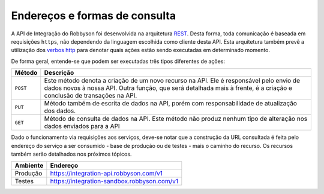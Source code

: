 Endereços e formas de consulta
------------------------------

A API de Integração do Robbyson foi desenvolvida na arquitetura `REST <https://en.wikipedia.org/wiki/Representational_state_transfer>`_.
Desta forma, toda comunicação é baseada em requisições ``https``, não
dependendo da linguagem escolhida como cliente desta API. Esta
arquitetura também prevê a utilização dos `verbos http <https://developer.mozilla.org/en-US/docs/Web/HTTP/Methods>`_ para denotar
quais ações estão sendo executadas em determinado momento.

De forma geral, entende-se que podem ser executadas três tipos
diferentes de ações:

+-----------------------------------+-----------------------------------+
| Método                            | Descrição                         |
+===================================+===================================+
| ``POST``                          | Este método denota a criação de   |
|                                   | um novo recurso na API. Ele é     |
|                                   | responsável pelo envio de dados   |
|                                   | novos à nossa API. Outra função,  |
|                                   | que será detalhada mais à frente, |
|                                   | é a criação e conclusão de        |
|                                   | transações na API.                |
+-----------------------------------+-----------------------------------+
| ``PUT``                           | Método também de escrita de dados |
|                                   | na API, porém com                 |
|                                   | responsabilidade de atualização   |
|                                   | dos dados.                        |
+-----------------------------------+-----------------------------------+
| ``GET``                           | Método de consulta de dados na    |
|                                   | API. Este método não produz       |
|                                   | nenhum tipo de alteração nos      |
|                                   | dados enviados para a API         |
+-----------------------------------+-----------------------------------+

Dado o funcionamento via requisições aos serviços, deve-se notar que a
construção da URL consultada é feita pelo endereço do serviço a ser
consumido - base de produção ou de testes - mais o caminho do recurso.
Os recursos também serão detalhados nos próximos tópicos.

======== ===========================================
Ambiente Endereço
======== ===========================================
Produção https://integration-api.robbyson.com/v1
Testes   https://integration-sandbox.robbyson.com/v1
======== ===========================================